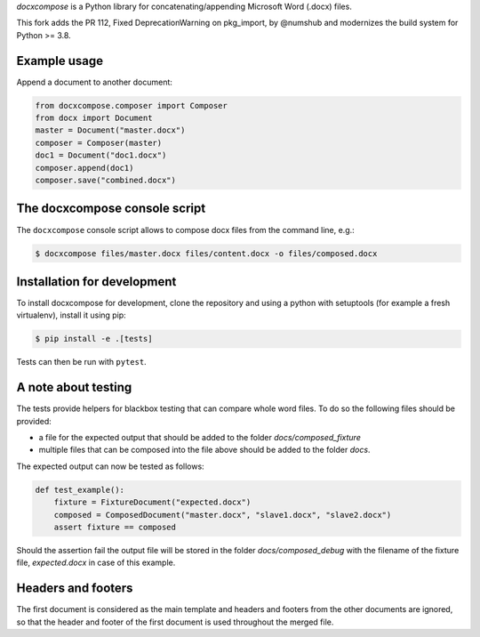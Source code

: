 
*docxcompose* is a Python library for concatenating/appending Microsoft
Word (.docx) files.

This fork adds the PR 112, Fixed DeprecationWarning on pkg_import, by
@numshub
and modernizes the build system for Python >= 3.8.


Example usage
-------------

Append a document to another document:

.. code::

    from docxcompose.composer import Composer
    from docx import Document
    master = Document("master.docx")
    composer = Composer(master)
    doc1 = Document("doc1.docx")
    composer.append(doc1)
    composer.save("combined.docx")


The docxcompose console script
------------------------------


The ``docxcompose`` console script allows to compose docx files from the command
line, e.g.:

.. code:: sh

    $ docxcompose files/master.docx files/content.docx -o files/composed.docx


Installation for development
----------------------------

To install docxcompose for development, clone the repository and using a python with setuptools (for example a fresh virtualenv), install it using pip:

.. code:: sh

    $ pip install -e .[tests]

Tests can then be run with ``pytest``.


A note about testing
--------------------

The tests provide helpers for blackbox testing that can compare whole word
files. To do so the following files should be provided:

- a file for the expected output that should be added to the folder
  `docs/composed_fixture`
- multiple files that can be composed into the file above should be added
  to the folder `docs`.

The expected output can now be tested as follows:


.. code:: python

    def test_example():
        fixture = FixtureDocument("expected.docx")
        composed = ComposedDocument("master.docx", "slave1.docx", "slave2.docx")
        assert fixture == composed


Should the assertion fail the output file will be stored in the folder
`docs/composed_debug` with the filename of the fixture file, `expected.docx`
in case of this example.


Headers and footers
-------------------

The first document is considered as the main template and headers and footers from the other documents are ignored, so that the header and footer of the first document is used throughout the merged file.
